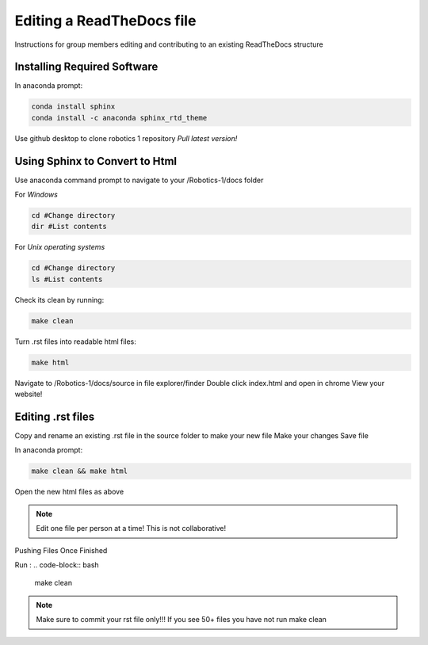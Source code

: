 **************************
Editing a ReadTheDocs file
**************************

Instructions for group members editing and contributing to an existing ReadTheDocs structure 

Installing Required Software
============================

In anaconda prompt: 

.. code-block:: bash

    conda install sphinx
    conda install -c anaconda sphinx_rtd_theme 


Use github desktop to clone robotics 1 repository 
*Pull latest version!*

Using Sphinx to Convert to Html
===============================

Use anaconda command prompt to navigate to your /Robotics-1/docs folder 

For *Windows*

.. code-block:: bash

    cd #Change directory
    dir #List contents


For *Unix operating systems*

.. code-block:: bash

    cd #Change directory
    ls #List contents


Check its clean by running:

.. code-block:: bash

    make clean

Turn .rst files into readable html files:

.. code-block:: bash

    make html

Navigate to /Robotics-1/docs/source in file explorer/finder
Double click index.html and open in chrome 
View your website!

Editing .rst files 
===================

Copy and rename an existing .rst file in the source folder to make your new file 
Make your changes 
Save file

In anaconda prompt:

.. code-block:: bash

    make clean && make html

Open the new html files as above

.. note:: Edit one file per person at a time! This is not collaborative! 

Pushing Files Once Finished 

Run : 
.. code-block:: bash   

    make clean


.. note:: Make sure to commit your rst file only!!! If you see 50+ files you have not run make clean
